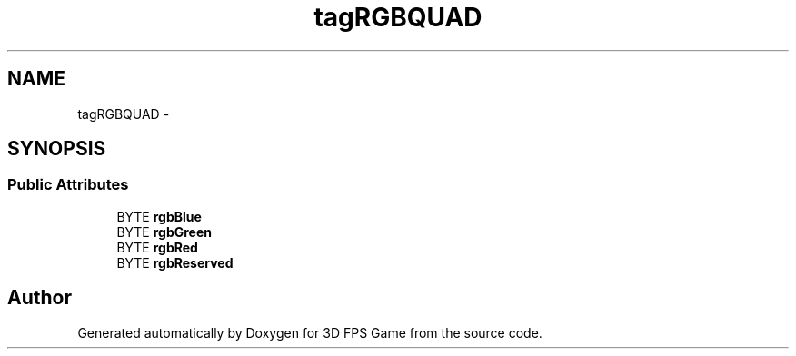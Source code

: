 .TH "tagRGBQUAD" 3 "Sat Jul 2 2016" "Version 1.00" "3D FPS Game" \" -*- nroff -*-
.ad l
.nh
.SH NAME
tagRGBQUAD \- 
.SH SYNOPSIS
.br
.PP
.SS "Public Attributes"

.in +1c
.ti -1c
.RI "BYTE \fBrgbBlue\fP"
.br
.ti -1c
.RI "BYTE \fBrgbGreen\fP"
.br
.ti -1c
.RI "BYTE \fBrgbRed\fP"
.br
.ti -1c
.RI "BYTE \fBrgbReserved\fP"
.br
.in -1c

.SH "Author"
.PP 
Generated automatically by Doxygen for 3D FPS Game from the source code\&.

